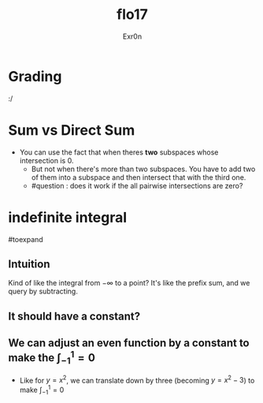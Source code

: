 :PROPERTIES:
:ID:       75C8EE92-53C6-4155-8062-E37FD99FC8A3
:END:
#+AUTHOR: Exr0n
#+TITLE: flo17

* Grading
  :/

* Sum vs Direct Sum
- You can use the fact that when theres *two* subspaces whose intersection is ${0}$.
  - But not when there's more than two subspaces. You have to add two of them into a subspace and then intersect that with the third one.
  - #question : does it work if the all pairwise intersections are zero?

* indefinite integral
#toexpand

** Intuition
   Kind of like the integral from $-\infty$ to a point?
   It's like the prefix sum, and we query by subtracting.

** It should have a constant?

** We can adjust an even function by a constant to make the $\int_{-1}^{1} = 0$
   - Like for $y=x^2$, we can translate down by three (becoming $y=x^2-3$) to make $\int_{-1}^{1} = 0$
